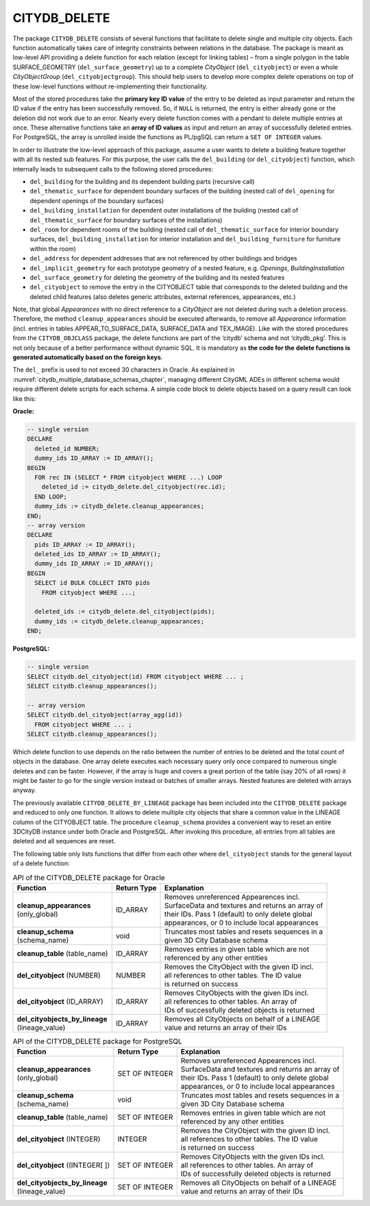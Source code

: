 .. _citydb_sproc_delete_chapter:

CITYDB_DELETE
-------------

The package ``CITYDB_DELETE`` consists of several functions that facilitate
to delete single and multiple city objects. Each function automatically
takes care of integrity constraints between relations in the database.
The package is meant as low-level API providing a delete function for
each relation (except for linking tables) – from a single polygon in the
table SURFACE_GEOMETRY (``del_surface_geometry``) up to a complete
*CityObject* (``del_cityobject``) or even a whole *CityObjectGroup*
(``del_cityobjectgroup``). This should help users to develop more complex
delete operations on top of these low-level functions without
re-implementing their functionality.

Most of the stored procedures take the **primary key ID value** of the
entry to be deleted as input parameter and return the ID value if the
entry has been successfully removed. So, if ``NULL`` is returned, the entry
is either already gone or the deletion did not work due to an error.
Nearly every delete function comes with a pendant to delete multiple
entries at once. These alternative functions take an **array of ID
values** as input and return an array of successfully deleted entries.
For PostgreSQL, the array is unrolled inside the functions as PL/pgSQL
can return a ``SET OF INTEGER`` values.

In order to illustrate the low-level approach of this package, assume a
user wants to delete a building feature together with all its nested sub
features. For this purpose, the user calls the ``del_building`` (or
``del_cityobject``) function, which internally leads to subsequent calls to
the following stored procedures:

-  ``del_building`` for the building and its dependent building parts
   (recursive call)

-  ``del_thematic_surface`` for dependent boundary surfaces of the building
   (nested call of ``del_opening`` for dependent openings of the boundary
   surfaces)

-  ``del_building_installation`` for dependent outer installations of the
   building (nested call of ``del_thematic_surface`` for boundary surfaces
   of the installations)

-  ``del_room`` for dependent rooms of the building (nested call of
   ``del_thematic_surface`` for interior boundary surfaces,
   ``del_building_installation`` for interior installation and
   ``del_building_furniture`` for furniture within the room)

-  ``del_address`` for dependent addresses that are not referenced by other
   buildings and bridges

-  ``del_implicit_geometry`` for each prototype geometry of a nested
   feature, e.g. *Openings*, *BuildingInstallation*

-  ``del_surface_geometry`` for deleting the geometry of the building and
   its nested features

-  ``del_cityobject`` to remove the entry in the CITYOBJECT table that
   corresponds to the deleted building and the deleted child features
   (also deletes generic attributes, external references, appearances,
   etc.)

Note, that global *Appearances* with no direct reference to a
*CityObject* are not deleted during such a deletion process. Therefore,
the method ``cleanup_appearances`` should be executed afterwards, to remove
all *Appearance* information (incl. entries in tables
APPEAR_TO_SURFACE_DATA, SURFACE_DATA and TEX_IMAGE). Like with the
stored procedures from the ``CITYDB_OBJCLASS`` package, the delete functions
are part of the ‘citydb’ schema and not ‘citydb_pkg’. This is not only
because of a better performance without dynamic SQL. It is mandatory as
**the code for the** **delete functions is generated automatically based
on the foreign keys**.

The ``del_`` prefix is used to not exceed 30 characters in Oracle. As
explained in :numref:`citydb_multiple_database_schemas_chapter`,
managing different CityGML ADEs in different
schema would require different delete scripts for each schema. A simple
code block to delete objects based on a query result can look like this:

**Oracle:**

.. code:: sql

    -- single version
    DECLARE
      deleted_id NUMBER;
      dummy_ids ID_ARRAY := ID_ARRAY();
    BEGIN
      FOR rec IN (SELECT * FROM cityobject WHERE ...) LOOP
        deleted_id := citydb_delete.del_cityobject(rec.id);
      END LOOP;
      dummy_ids := citydb_delete.cleanup_appearances;
    END;
    -- array version
    DECLARE
      pids ID_ARRAY := ID_ARRAY();
      deleted_ids ID_ARRAY := ID_ARRAY();
      dummy_ids ID_ARRAY := ID_ARRAY();
    BEGIN
      SELECT id BULK COLLECT INTO pids
        FROM cityobject WHERE ...;

      deleted_ids := citydb_delete.del_cityobject(pids);
      dummy_ids := citydb_delete.cleanup_appearances;
    END;

**PostgreSQL:**

.. code:: sql

    -- single version
    SELECT citydb.del_cityobject(id) FROM cityobject WHERE ... ;
    SELECT citydb.cleanup_appearances();

    -- array version
    SELECT citydb.del_cityobject(array_agg(id))
      FROM cityobject WHERE ... ;
    SELECT citydb.cleanup_appearances();

Which delete function to use depends on the ratio between the number of
entries to be deleted and the total count of objects in the database.
One array delete executes each necessary query only once compared to
numerous single deletes and can be faster. However, if the array is huge
and covers a great portion of the table (say 20% of all rows) it might
be faster to go for the single version instead or batches of smaller
arrays. Nested features are deleted with arrays anyway.

The previously available ``CITYDB_DELETE_BY_LINEAGE`` package has been
included into the ``CITYDB_DELETE`` package and reduced to only one
function. It allows to delete multiple city objects that share a common
value in the LINEAGE column of the CITYOBJECT table. The procedure
``cleanup_schema`` provides a convenient way to reset an entire 3DCityDB
instance under both Oracle and PostgreSQL. After invoking this
procedure, all entries from all tables are deleted and all sequences are
reset.

The following table only lists functions that differ from each other
where ``del_cityobject`` stands for the general layout of a delete function:

.. list-table:: API of the CITYDB_DELETE package for Oracle
   :name: citydb_delete_api_oracle_table

   * - | **Function**
     - | **Return Type**
     - | **Explanation**
   * - | **cleanup_appearances**
       | (only_global)
     - | ID_ARRAY
     - | Removes unreferenced Appearences incl.
       | SurfaceData and textures and returns an array of
       | their IDs. Pass 1 (default) to only delete global
       | appearances, or 0 to include local appearances
   * - | **cleanup_schema**
       | (schema_name)
     - | void
     - | Truncates most tables and resets sequences in a
       | given 3D City Database schema
   * - | **cleanup_table** (table_name)
     - | ID_ARRAY
     - | Removes entries in given table which are not
       | referenced by any other entities
   * - | **del_cityobject** (NUMBER)
     - | NUMBER
     - | Removes the CityObject with the given ID incl.
       | all references to other tables. The ID value
       | is returned on success
   * - | **del_cityobject** (ID_ARRAY)
     - | ID_ARRAY
     - | Removes CityObjects with the given IDs incl.
       | all references to other tables. An array of
       | IDs of successfully deleted objects is returned
   * - | **del_cityobjects_by_lineage**
       | (lineage_value)
     - | ID_ARRAY
     - | Removes all CityObjects on behalf of a LINEAGE
       | value and returns an array of their IDs

.. list-table:: API of the CITYDB_DELETE package for PostgreSQL
   :name: citydb_delete_api_postgresql_table

   * - | **Function**
     - | **Return Type**
     - | **Explanation**
   * - | **cleanup_appearances**
       | (only_global)
     - | SET OF INTEGER
     - | Removes unreferenced Appearences incl.
       | SurfaceData and textures and returns an array of
       | their IDs. Pass 1 (default) to only delete global
       | appearances, or 0 to include local appearances
   * - | **cleanup_schema**
       | (schema_name)
     - | void
     - | Truncates most tables and resets sequences in a
       | given 3D City Database schema
   * - | **cleanup_table** (table_name)
     - | SET OF INTEGER
     - | Removes entries in given table which are not
       | referenced by any other entities
   * - | **del_cityobject** (INTEGER)
     - | INTEGER
     - | Removes the CityObject with the given ID incl.
       | all references to other tables. The ID value
       | is returned on success
   * - | **del_cityobject** ((INTEGER[ ])
     - | SET OF INTEGER
     - | Removes CityObjects with the given IDs incl.
       | all references to other tables. An array of
       | IDs of successfully deleted objects is returned
   * - | **del_cityobjects_by_lineage**
       | (lineage_value)
     - | SET OF INTEGER
     - | Removes all CityObjects on behalf of a LINEAGE
       | value and returns an array of their IDs

